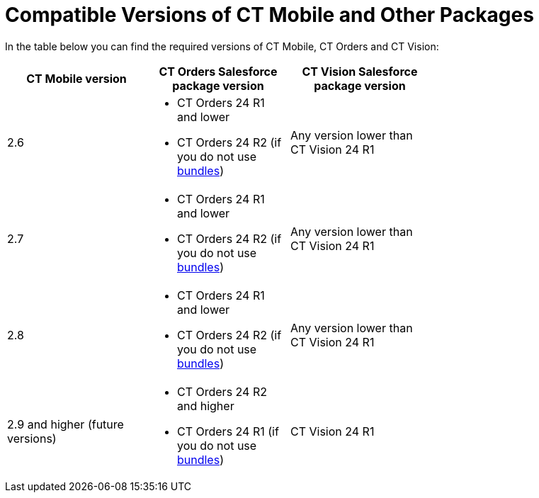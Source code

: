 // iOS only
= Compatible Versions of CT Mobile and Other Packages

In the table below you can find the required versions of CT Mobile, CT Orders and CT Vision:

[width=70%]
|===
|*CT Mobile version* |*CT Orders Salesforce package version* |*CT Vision Salesforce package version*

|2.6 a|
* CT Orders 24 R1 and lower
* CT Orders 24 R2 (if you do not use xref:ctorders:admin-guide/managing-ct-orders/product-management/managing-bundles.adoc[bundles])

|Any version lower than CT Vision 24 R1

|2.7 a|
* CT Orders 24 R1 and lower
* CT Orders 24 R2 (if you do not use xref:ctorders:admin-guide/managing-ct-orders/product-management/managing-bundles.adoc[bundles])

|Any version lower than CT Vision 24 R1

|2.8 a|
* CT Orders 24 R1 and lower
* CT Orders 24 R2 (if you do not use xref:ctorders:admin-guide/managing-ct-orders/product-management/managing-bundles.adoc[bundles])

|Any version lower than CT Vision 24 R1

|2.9 and higher (future versions) a|
* CT Orders 24 R2 and higher
* CT Orders 24 R1 (if you do not use xref:ctorders:admin-guide/managing-ct-orders/product-management/managing-bundles.adoc[bundles])

|CT Vision 24 R1
|===
